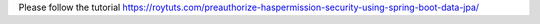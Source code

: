 Please follow the tutorial https://roytuts.com/preauthorize-haspermission-security-using-spring-boot-data-jpa/
